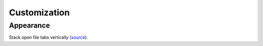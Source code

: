 
=============
Customization
=============

Appearance
==========

Stack open file tabs vertically (`source <https://gist.github.com/jasesmith/4b4a5ab6445ed8ce7c23791041c31408>`_):

.. code-block:: less
    :caption: style.less
    :force:

    @tab-border: rgba(24, 26, 31, 0.2);

    atom-workspace-axis.vertical atom-pane {
      flex-direction: row;

      .tab-bar {

        &:not(:empty) {
          box-shadow: inset -1px 0 0 @tab-border;
          resize: horizontal;
          height: auto;
          display: block;
          padding-right: 1px;
          padding-bottom: 3em;
          min-width: 14em;

          &::after {
            content: '';
            position: absolute;
            bottom: 1px;
            right: 1px;
            width: 0;
            height: 0;
            border: 0.7em solid transparent;
            border-color: transparent @ui-site-color-2 @ui-site-color-2 transparent;
            box-shadow: 1px 1px 0 0 @tab-border;
          }
        }

        .tab {
          display: block;
          border: none;
        }

        .tab,
        .tab.active {
          flex: none;
          width: auto;
          max-width: none;
          box-shadow: inset 0 -1px 0 0 @tab-border;
        }

        .tab .title {
          text-align: left;
        }
      }
    }
